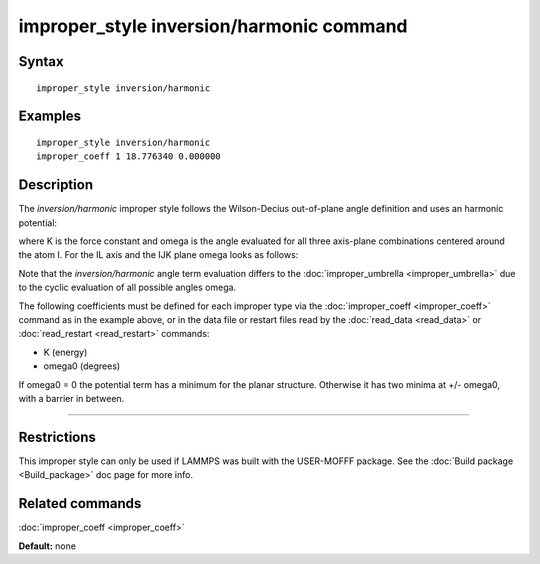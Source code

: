 .. index:: improper\_style inversion/harmonic

improper\_style inversion/harmonic command
==========================================

Syntax
""""""


.. parsed-literal::

   improper_style inversion/harmonic

Examples
""""""""


.. parsed-literal::

   improper_style inversion/harmonic
   improper_coeff 1 18.776340 0.000000

Description
"""""""""""

The *inversion/harmonic* improper style follows the Wilson-Decius
out-of-plane angle definition and uses an harmonic potential:

.. image:: Eqs/improper_inversion_harmonic.jpg
   :align: center

where K is the force constant and omega is the angle evaluated for
all three axis-plane combinations centered around the atom I.  For
the IL axis and the IJK plane omega looks as follows:

.. image:: JPG/umbrella.jpg
   :align: center

Note that the *inversion/harmonic* angle term evaluation differs to
the :doc:`improper_umbrella <improper_umbrella>` due to the cyclic
evaluation of all possible angles omega.

The following coefficients must be defined for each improper type via
the :doc:`improper_coeff <improper_coeff>` command as in the example
above, or in the data file or restart files read by the
:doc:`read_data <read_data>` or :doc:`read_restart <read_restart>`
commands:

* K (energy)
* omega0 (degrees)

If omega0 = 0 the potential term has a minimum for the planar
structure.  Otherwise it has two minima at +/- omega0, with a barrier
in between.


----------


Restrictions
""""""""""""


This improper style can only be used if LAMMPS was built with the
USER-MOFFF package.  See the :doc:`Build package <Build_package>` doc
page for more info.

Related commands
""""""""""""""""

:doc:`improper_coeff <improper_coeff>`

**Default:** none
